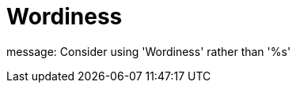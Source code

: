 :navtitle: Wordiness
:keywords: reference, rule, Wordiness

= Wordiness

message: Consider using 'Wordiness' rather than '%s'




